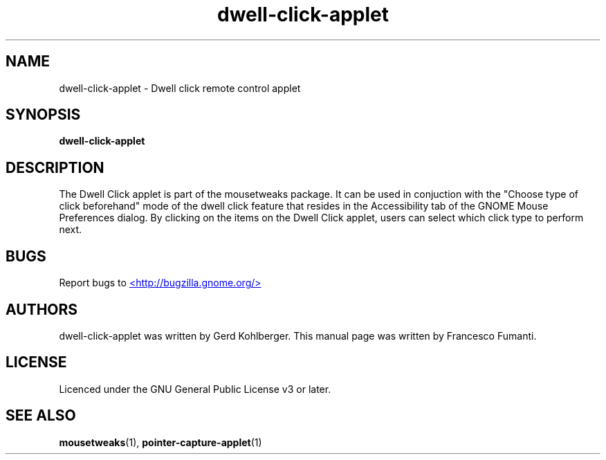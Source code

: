 .TH "dwell-click-applet" 1
.SH NAME
dwell-click-applet \- Dwell click remote control applet
.SH SYNOPSIS
.B dwell\-click\-applet
.SH DESCRIPTION
The Dwell Click applet is part of the mousetweaks package. It can be used in
conjuction with the "Choose type of click beforehand" mode of the dwell click
feature that resides in the Accessibility tab of the GNOME Mouse Preferences dialog.
By clicking on the items on the Dwell Click applet, users can select which
click type to perform next.
.SH BUGS
Report bugs to
.UR http://bugzilla.gnome.org/
<http://bugzilla.gnome.org/>
.UE
.SH AUTHORS
dwell\-click\-applet was written by Gerd Kohlberger. This manual page was
written by Francesco Fumanti.
.SH LICENSE
Licenced under the GNU General Public License v3 or later.
.SH SEE ALSO
.BR "mousetweaks" (1),
.BR "pointer\-capture\-applet" (1)
